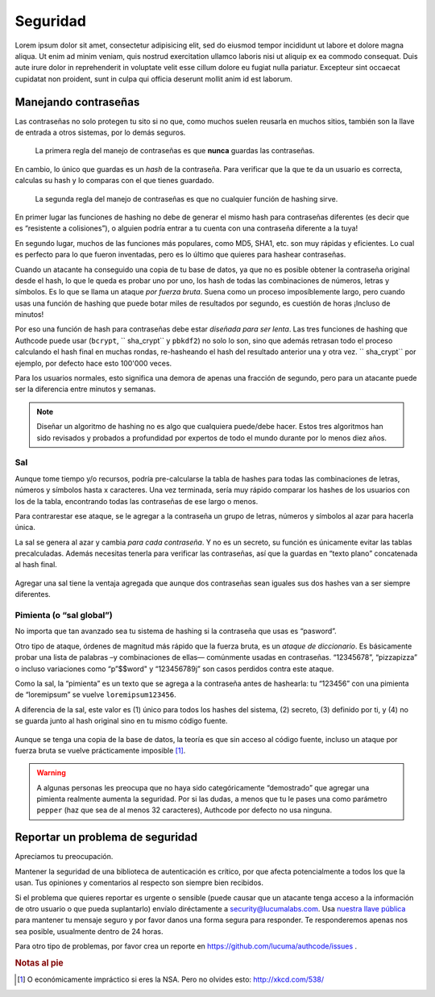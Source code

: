.. _security:

============================
Seguridad
============================

Lorem ipsum dolor sit amet, consectetur adipisicing elit, sed do eiusmod
tempor incididunt ut labore et dolore magna aliqua. Ut enim ad minim veniam,
quis nostrud exercitation ullamco laboris nisi ut aliquip ex ea commodo
consequat. Duis aute irure dolor in reprehenderit in voluptate velit esse
cillum dolore eu fugiat nulla pariatur. Excepteur sint occaecat cupidatat non
proident, sunt in culpa qui officia deserunt mollit anim id est laborum.


.. _about_passwords:

Manejando contraseñas
=============================================

Las contraseñas no solo protegen tu sito si no que, como muchos suelen reusarla en muchos sitios, también son la llave de entrada a otros sistemas, por lo demás seguros.

.. pull-quote::

    La primera regla del manejo de contraseñas es que **nunca** guardas las contraseñas.

En cambio, lo único que guardas es un *hash* de la contraseña. Para verificar que la que te da un usuario es correcta, calculas su hash y lo comparas con el que tienes guardado.

.. pull-quote::

    La segunda regla del manejo de contraseñas es que no cualquier función de hashing sirve.

En primer lugar las funciones de hashing no debe de generar el mismo hash para contraseñas diferentes (es decir que es “resistente a colisiones”), o alguien podría entrar a tu cuenta con una contraseña diferente a la tuya!

En segundo lugar, muchos de las funciones más populares, como MD5, SHA1, etc. son muy rápidas y eficientes. Lo cual es perfecto para lo que fueron inventadas, pero es lo último que quieres para hashear contraseñas.

Cuando un atacante ha conseguido una copia de tu base de datos, ya que no es posible obtener la contraseña original desde el hash, lo que le queda  es probar uno por uno, los hash de todas las combinaciones de números, letras y símbolos. Es lo que se llama un ataque *por fuerza bruta*. Suena como un proceso imposíblemente largo, pero cuando usas una función de hashing que puede botar miles de resultados por segundo, es cuestión de horas ¡Incluso de minutos!

Por eso una función de hash para contraseñas debe estar *diseñada para ser lenta*. Las tres funciones de hashing que Authcode puede usar (``bcrypt``, `` sha_crypt`` y ``pbkdf2``) no solo lo son, sino que además retrasan todo el proceso calculando el hash final en muchas rondas, re-hasheando el hash del resultado anterior una y otra vez. `` sha_crypt`` por ejemplo, por defecto hace esto 100'000 veces.

Para los usuarios normales, esto significa una demora de apenas una fracción de segundo, pero para un atacante puede ser la diferencia entre minutos y semanas.

.. note::

    Diseñar un algoritmo de hashing no es algo que cualquiera puede/debe hacer. Estos tres algoritmos han sido revisados y probados a profundidad por expertos de todo el mundo durante por lo menos diez años.


Sal
---------------------------------------------

Aunque tome tiempo y/o recursos, podría pre-calcularse la tabla de hashes para todas las combinaciones de letras, números y símbolos hasta x caracteres. Una vez terminada, sería muy rápido comparar los hashes de los usuarios con los de la tabla, encontrando todas las contraseñas de ese largo o menos.

Para contrarestar ese ataque, se le agregar a la contraseña un grupo de letras, números y símbolos al azar para hacerla única.

La sal se genera al azar y cambia *para cada contraseña*. Y no es un secreto, su función es únicamente evitar las tablas precalculadas. Además necesitas tenerla para verificar las contraseñas, así que la guardas en “texto plano” concatenada al hash final.

.. figure:: _static/salt.png
   :align: center

Agregar una sal tiene la ventaja agregada que aunque dos contraseñas sean iguales sus dos hashes van a ser siempre diferentes.


Pimienta (o “sal global”)
---------------------------------------------

No importa que tan avanzado sea tu sistema de hashing si la contraseña que usas es “pasword”.

Otro tipo de ataque, órdenes de magnitud más rápido que la fuerza bruta, es un *ataque de diccionario*. Es básicamente probar una lista de palabras –y combinaciones de ellas— comúnmente usadas en contraseñas. “12345678”, “pizzapizza” o incluso variaciones como “p”$$word" y “123456789j” son casos perdidos contra este ataque.

Como la sal, la “pimienta” es un texto que se agrega a la contraseña antes de hashearla: tu “123456” con una pimienta de “loremipsum” se vuelve ``loremipsum123456``.

A diferencia de la sal, este valor es (1) único para todos los hashes del sistema, (2) secreto, (3) definido por ti, y (4) no se guarda junto al hash original sino en tu mismo código fuente.

.. figure:: _static/pepper.png
   :align: center

Aunque se tenga una copia de la base de datos, la teoría es que sin acceso al código fuente, incluso un ataque por fuerza bruta se vuelve prácticamente imposible [#]_.


.. warning::

    A algunas personas les preocupa que no haya sido categóricamente “demostrado” que agregar una pimienta realmente aumenta la seguridad. Por si las dudas, a menos que tu le pases una como parámetro ``pepper`` (haz que sea de al menos 32 caracteres), Authcode por defecto no usa ninguna.


.. _security_response:

Reportar un problema de seguridad
=============================================

.. container:: lead

    Apreciamos tu preocupación.

Mantener la seguridad de una biblioteca de autenticación es crítico, por que afecta potencialmente a todos los que la usan. Tus opiniones y comentarios al respecto son siempre bien recibidos.

Si el problema que quieres reportar es urgente o sensible (puede causar que un atacante tenga acceso a la información de otro usuario o que pueda suplantarlo) envíalo diréctamente a security@lucumalabs.com. Usa `nuestra llave pública <http://lucumalabs.com/lucuma-security.pub>`_ para mantener tu mensaje seguro y por favor danos una forma segura para responder. Te responderemos apenas nos sea posible, usualmente dentro de 24 horas.

Para otro tipo de problemas, por favor crea un reporte en https://github.com/lucuma/authcode/issues .



.. rubric:: Notas al pie

.. [#] O económicamente impráctico si eres la NSA. Pero no olvides esto: http://xkcd.com/538/
